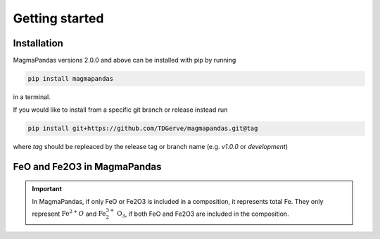 ===============
Getting started
===============

Installation
------------
MagmaPandas versions 2.0.0 and above can be installed with pip by running

.. code-block:: bash

    pip install magmapandas

in a terminal.

If you would like to install from a specific git branch or release instead run

.. code-block:: bash

    pip install git+https://github.com/TDGerve/magmapandas.git@tag

where *tag* should be repleaced by the release tag or branch name (e.g. *v1.0.0* or *development*)

FeO and Fe2O3 in MagmaPandas
----------------------------

.. important::

    In MagmaPandas, if only FeO or Fe2O3 is included in a composition, it represents total Fe. They only represent :math:`\mathrm{Fe}^{2+}O` and :math:`\mathrm{Fe}^{3+}_{2}\mathrm{O}_{3}`, if both FeO and Fe2O3 are included in the composition.